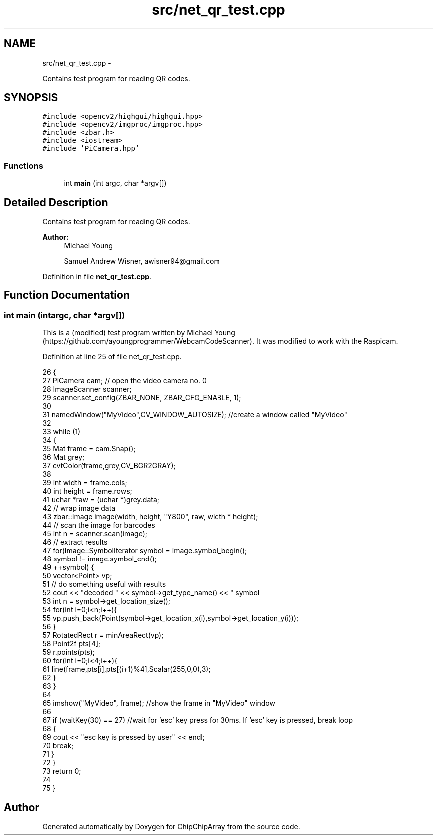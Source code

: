 .TH "src/net_qr_test.cpp" 3 "Fri Apr 22 2016" "ChipChipArray" \" -*- nroff -*-
.ad l
.nh
.SH NAME
src/net_qr_test.cpp \- 
.PP
Contains test program for reading QR codes\&.  

.SH SYNOPSIS
.br
.PP
\fC#include <opencv2/highgui/highgui\&.hpp>\fP
.br
\fC#include <opencv2/imgproc/imgproc\&.hpp>\fP
.br
\fC#include <zbar\&.h>\fP
.br
\fC#include <iostream>\fP
.br
\fC#include 'PiCamera\&.hpp'\fP
.br

.SS "Functions"

.in +1c
.ti -1c
.RI "int \fBmain\fP (int argc, char *argv[])"
.br
.in -1c
.SH "Detailed Description"
.PP 
Contains test program for reading QR codes\&. 


.PP
\fBAuthor:\fP
.RS 4
Michael Young 
.PP
Samuel Andrew Wisner, awisner94@gmail.com 
.RE
.PP

.PP
Definition in file \fBnet_qr_test\&.cpp\fP\&.
.SH "Function Documentation"
.PP 
.SS "int main (intargc, char *argv[])"
This is a (modified) test program written by Michael Young (https://github.com/ayoungprogrammer/WebcamCodeScanner)\&. It was modified to work with the Raspicam\&. 
.PP
Definition at line 25 of file net_qr_test\&.cpp\&.
.PP
.nf
26 {
27     PiCamera cam; // open the video camera no\&. 0
28     ImageScanner scanner;  
29     scanner\&.set_config(ZBAR_NONE, ZBAR_CFG_ENABLE, 1);  
30 
31     namedWindow("MyVideo",CV_WINDOW_AUTOSIZE); //create a window called "MyVideo"
32 
33     while (1)
34     {
35         Mat frame = cam\&.Snap();
36         Mat grey;
37         cvtColor(frame,grey,CV_BGR2GRAY);
38 
39         int width = frame\&.cols;  
40         int height = frame\&.rows;  
41         uchar *raw = (uchar *)grey\&.data;  
42         // wrap image data  
43         zbar::Image image(width, height, "Y800", raw, width * height);  
44         // scan the image for barcodes  
45         int n = scanner\&.scan(image);  
46         // extract results  
47         for(Image::SymbolIterator symbol = image\&.symbol_begin();  
48                 symbol != image\&.symbol_end();  
49                 ++symbol) {  
50             vector<Point> vp;  
51             // do something useful with results  
52             cout << "decoded " << symbol->get_type_name()  << " symbol \"" << symbol->get_data() << '"' <<" "<< endl;  
53             int n = symbol->get_location_size();  
54             for(int i=0;i<n;i++){  
55                 vp\&.push_back(Point(symbol->get_location_x(i),symbol->get_location_y(i))); 
56             }  
57             RotatedRect r = minAreaRect(vp);  
58             Point2f pts[4];  
59             r\&.points(pts);  
60             for(int i=0;i<4;i++){  
61                 line(frame,pts[i],pts[(i+1)%4],Scalar(255,0,0),3);  
62             }  
63         }  
64 
65         imshow("MyVideo", frame); //show the frame in "MyVideo" window
66 
67         if (waitKey(30) == 27) //wait for 'esc' key press for 30ms\&. If 'esc' key is pressed, break loop
68         {
69             cout << "esc key is pressed by user" << endl;
70             break; 
71         }
72     }
73     return 0;
74 
75 }
.fi
.SH "Author"
.PP 
Generated automatically by Doxygen for ChipChipArray from the source code\&.

